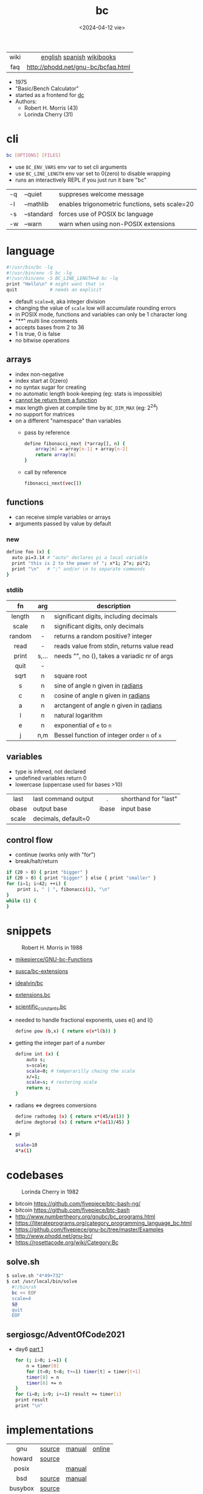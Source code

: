 #+TITLE: bc
#+DATE: <2024-04-12 vie>
#+KEYWORDS: bc, bench calculator, programming, cheatsheet, quick reference

|------+------------------------------------|
| <c>  |                <c>                 |
| wiki |     [[https://en.wikipedia.org/wiki/Bc_%28programming_language%29][english]] [[https://es.wikipedia.org/wiki/Bc_(lenguaje_de_programaci%C3%B3n)][spanish]] [[https://en.wikibooks.org/wiki/Guide_to_Unix/Explanations/bc][wikibooks]]      |
| faq  | http://phodd.net/gnu-bc/bcfaq.html |
|------+------------------------------------|

- 1975
- "Basic/Bench Calculator"
- started as a frontend for [[https://en.wikipedia.org/wiki/Dc_(computer_program)][dc]]
- Authors:
  - Robert H. Morris (43)
  - Lorinda Cherry (31)

* cli

#+begin_src sh
  bc [OPTIONS] [FILES]
#+end_src

- use ~BC_ENV_VARS~ env var to set cli arguments
- use ~BC_LINE_LENGTH~ env var set to 0(zero) to disable wrapping
- runs an interactively REPL if you just run it bare "bc"

|----+------------+------------------------------------------------|
| -q | --quiet    | suppreses welcome message                      |
| -l | --mathlib  | enables trigonometric functions, sets scale=20 |
| -s | --standard | forces use of POSIX bc language                |
| -w | --warn     | warn when using non-POSIX extensions           |
|----+------------+------------------------------------------------|

* language

#+begin_src sh
  #!/usr/bin/bc -lq
  #!/usr/bin/env -S bc -lq
  #!/usr/bin/env -S BC_LINE_LENGTH=0 bc -lq
  print "Hello\n" # might want that \n
  quit            # needs an explicit
#+end_src

- default ~scale=0~, aka integer division
- changing the value of ~scale~ low will accumulate rounding errors
- in POSIX mode, functions and variables can only be 1 character long
- "/**/" multi line comments
- accepts bases from 2 to 36
- 1 is true, 0 is false
- no bitwise operations

** arrays

- index non-negative
- index start at 0(zero)
- no syntax sugar for creating
- no automatic length book-keeping (eg: stats is impossible)
- _cannot be return from a function_
- max length given at compile time by ~BC_DIM_MAX~ (eg: 2^24)
- no support for matrices
- on a different "namespace" than variables
  - pass by reference
    #+begin_src bash
      define fibonacci_next (*array[], n) {
          array[n] = array[n-1] + array[n-2]
          return array[n]
      }
    #+end_src
  - call by reference
    #+begin_src bash
      fibonacci_next(vec[])
    #+end_src

** functions

- can receive simple variables or arrays
- arguments passed by value by default

*** new

#+begin_src sh
  define foo (x) {
    auto pi=3.14 # "auto" declares pi a local variable
    print "this is 2 to the power of "; x*1; 2^x; pi*2;
    print "\n"   # ";" and/or \n to separate commands
  }
#+end_src

*** stdlib

|--------+-------+------------------------------------------------|
|  <c>   |  <c>  |                                                |
|   fn   |  arg  | description                                    |
|--------+-------+------------------------------------------------|
| length |   n   | significant digits, including decimals         |
| scale  |   n   | significant digits, only decimals              |
| random |   -   | returns a random positive? integer             |
|  read  |   -   | reads value from stdin, returns value read     |
| print  | s,... | needs "\n", no (), takes a variadic nr of args |
|  quit  |   -   |                                                |
|--------+-------+------------------------------------------------|
|  sqrt  |   n   | square root                                    |
|   s    |   n   | sine of angle n given in _radians_             |
|   c    |   n   | cosine of angle n given in _radians_           |
|   a    |   n   | arctangent of angle n given in _radians_       |
|   l    |   n   | natural logarithm                              |
|   e    |   n   | exponential of ~e~ to ~n~                      |
|   j    |  n,m  | Bessel function of integer order ~n~ of ~x~    |
|--------+-------+------------------------------------------------|

** variables

- type is infered, not declared
- undefined variables return 0
- lowercase (uppercase used for bases >10)

|-------+---------------------+-------+----------------------|
|  <c>  |                     |  <c>  |                      |
| last  | last command output |   .   | shorthand for "last" |
| obase | output base         | ibase | input base           |
| scale | decimals, default=0 |       |                      |
|-------+---------------------+-------+----------------------|

** control flow

- continue (works only with "for")
- break/halt/return
#+begin_src sh
  if (20 > 0) { print "bigger" }
  if (20 > 0) { print "bigger" } else { print "smaller" }
  for (i=1; i<42; ++i) {
      print i, " | ", fibonacci(i), "\n"
  }
  while (1) {
  }
#+end_src

* snippets

#+ATTR_ORG: :width 200
#+ATTR_HTML: :style filter: grayscale(1)
#+CAPTION: Robert H. Morris in 1988
[[./morris88.jpg]]

- [[https://github.com/mikepierce/GNU-bc-Functions][mikepierce/GNU-bc-Functions]]
- [[https://github.com/susca/bc-extensions][susca/bc-extensions]]
- [[https://github.com/idealvin/bc][idealvin/bc]]
- [[https://web.archive.org/web/20160304092132/http://x-bc.sourceforge.net/extensions_bc.html][extensions.bc]]
- [[https://web.archive.org/web/20160304081309/http://x-bc.sourceforge.net/scientific_constants_bc.html][scientific_constants.bc]]
- needed to handle fractional exponents, uses e() and l()
  #+begin_src bash
    define pow (b,x) { return e(x*l(b)) }
  #+end_src

- getting the integer part of a number
  #+begin_src bash
    define int (x) {
        auto s;
        s=scale;
        scale=0; # temporarilly chaing the scale
        x/=1;
        scale=s; # restoring scale
        return x;
    }
  #+end_src

- radians <=> degrees conversions
  #+begin_src sh
    define radtodeg (x) { return x*(45/a(1)) }
    define degtorad (x) { return x*(a(1)/45) }
  #+end_src

- pi
  #+begin_src sh
    scale=10
    4*a(1)
  #+end_src

* codebases

#+CAPTION: Lorinda Cherry in 1982
#+ATTR_HTML: :width 400
[[./cherry82.2.png]]

- bitcoin https://github.com/fivepiece/btc-bash-ng/
- bitcoin https://github.com/fivepiece/btc-bash
- http://www.numbertheory.org/gnubc/bc_programs.html
- https://literateprograms.org/category_programming_language_bc.html
- https://github.com/fivepiece/gnu-bc/tree/master/Examples
- http://www.phodd.net/gnu-bc/
- https://rosettacode.org/wiki/Category:Bc

** solve.sh

#+begin_src sh
$ solve.sh "4*49+732"
$ cat /usr/local/bin/solve
  #!/bin/sh
  bc << EOF
  scale=4
  $@
  quit
  EOF
#+end_src

** sergiosgc/AdventOfCode2021
- day6 [[https://github.com/sergiosgc/AdventOfCode2021/blob/main/src/day06/one.bc][part 1]]
  #+begin_src bash
  for (; i>0; i-=1) {
      n = timer[0]
      for (t=0; t<8; t+=1) timer[t] = timer[t+1]
      timer[8] = n
      timer[6] += n
  }
  for (i=0; i<9; i+=1) result += timer[i]
  print result
  print "\n"
  #+end_src

* implementations
|---------+--------+--------+--------|
|   <c>   |        |        |        |
|   gnu   | [[https://github.com/fivepiece/gnu-bc/][source]] | [[https://www.gnu.org/software/bc/manual/html_mono/bc.html][manual]] | [[https://bc.js.org/][online]] |
| howard  | [[https://github.com/gavinhoward/bc][source]] |        |        |
|  posix  |        | [[https://pubs.opengroup.org/onlinepubs/9699919799/utilities/bc.html][manual]] |        |
|   bsd   | [[https://cgit.freebsd.org/src/tree/contrib/bc][source]] | [[https://man.freebsd.org/cgi/man.cgi?query=bc&sektion=1][manual]] |        |
| busybox | [[https://git.busybox.net/busybox/tree/miscutils/bc.c][source]] |        |        |
| toybox  | [[https://github.com/landley/toybox/blob/master/toys/pending/bc.c][source]] |        |        |
|---------+--------+--------+--------|
